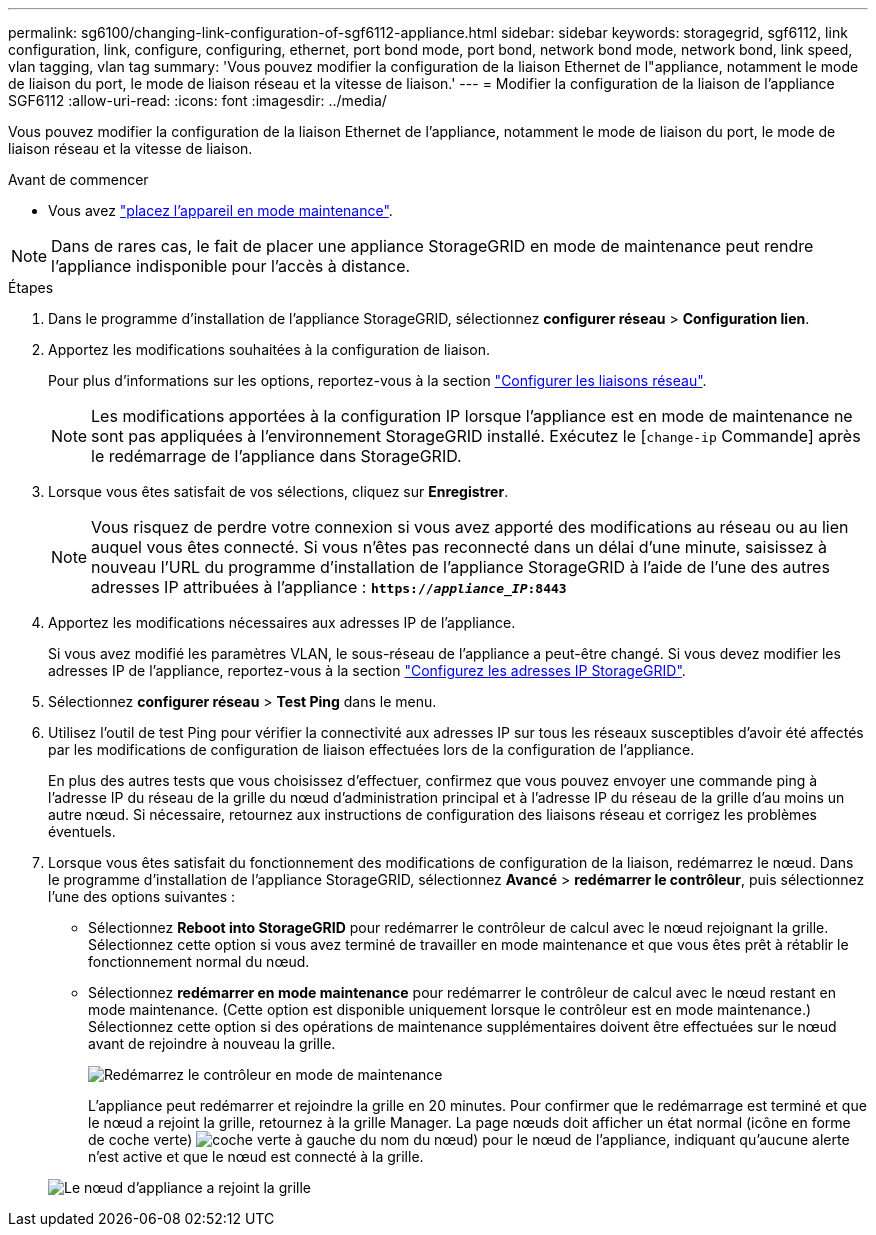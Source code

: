 ---
permalink: sg6100/changing-link-configuration-of-sgf6112-appliance.html 
sidebar: sidebar 
keywords: storagegrid, sgf6112, link configuration, link, configure, configuring, ethernet, port bond mode, port bond, network bond mode, network bond, link speed, vlan tagging, vlan tag 
summary: 'Vous pouvez modifier la configuration de la liaison Ethernet de l"appliance, notamment le mode de liaison du port, le mode de liaison réseau et la vitesse de liaison.' 
---
= Modifier la configuration de la liaison de l'appliance SGF6112
:allow-uri-read: 
:icons: font
:imagesdir: ../media/


[role="lead"]
Vous pouvez modifier la configuration de la liaison Ethernet de l'appliance, notamment le mode de liaison du port, le mode de liaison réseau et la vitesse de liaison.

.Avant de commencer
* Vous avez link:../commonhardware/placing-appliance-into-maintenance-mode.html["placez l'appareil en mode maintenance"].



NOTE: Dans de rares cas, le fait de placer une appliance StorageGRID en mode de maintenance peut rendre l'appliance indisponible pour l'accès à distance.

.Étapes
. Dans le programme d'installation de l'appliance StorageGRID, sélectionnez *configurer réseau* > *Configuration lien*.
. Apportez les modifications souhaitées à la configuration de liaison.
+
Pour plus d'informations sur les options, reportez-vous à la section link:../installconfig/configuring-network-links.html["Configurer les liaisons réseau"].

+

NOTE: Les modifications apportées à la configuration IP lorsque l'appliance est en mode de maintenance ne sont pas appliquées à l'environnement StorageGRID installé. Exécutez le
[`change-ip` Commande] après le redémarrage de l'appliance dans StorageGRID.

. Lorsque vous êtes satisfait de vos sélections, cliquez sur *Enregistrer*.
+

NOTE: Vous risquez de perdre votre connexion si vous avez apporté des modifications au réseau ou au lien auquel vous êtes connecté. Si vous n'êtes pas reconnecté dans un délai d'une minute, saisissez à nouveau l'URL du programme d'installation de l'appliance StorageGRID à l'aide de l'une des autres adresses IP attribuées à l'appliance : `*https://_appliance_IP_:8443*`

. Apportez les modifications nécessaires aux adresses IP de l'appliance.
+
Si vous avez modifié les paramètres VLAN, le sous-réseau de l'appliance a peut-être changé. Si vous devez modifier les adresses IP de l'appliance, reportez-vous à la section link:../installconfig/setting-ip-configuration.html["Configurez les adresses IP StorageGRID"].

. Sélectionnez *configurer réseau* > *Test Ping* dans le menu.
. Utilisez l'outil de test Ping pour vérifier la connectivité aux adresses IP sur tous les réseaux susceptibles d'avoir été affectés par les modifications de configuration de liaison effectuées lors de la configuration de l'appliance.
+
En plus des autres tests que vous choisissez d'effectuer, confirmez que vous pouvez envoyer une commande ping à l'adresse IP du réseau de la grille du nœud d'administration principal et à l'adresse IP du réseau de la grille d'au moins un autre nœud. Si nécessaire, retournez aux instructions de configuration des liaisons réseau et corrigez les problèmes éventuels.

. Lorsque vous êtes satisfait du fonctionnement des modifications de configuration de la liaison, redémarrez le nœud. Dans le programme d'installation de l'appliance StorageGRID, sélectionnez *Avancé* > *redémarrer le contrôleur*, puis sélectionnez l'une des options suivantes :
+
** Sélectionnez *Reboot into StorageGRID* pour redémarrer le contrôleur de calcul avec le nœud rejoignant la grille. Sélectionnez cette option si vous avez terminé de travailler en mode maintenance et que vous êtes prêt à rétablir le fonctionnement normal du nœud.
** Sélectionnez *redémarrer en mode maintenance* pour redémarrer le contrôleur de calcul avec le nœud restant en mode maintenance. (Cette option est disponible uniquement lorsque le contrôleur est en mode maintenance.) Sélectionnez cette option si des opérations de maintenance supplémentaires doivent être effectuées sur le nœud avant de rejoindre à nouveau la grille.
+
image::../media/reboot_controller_from_maintenance_mode.png[Redémarrez le contrôleur en mode de maintenance]

+
L'appliance peut redémarrer et rejoindre la grille en 20 minutes. Pour confirmer que le redémarrage est terminé et que le nœud a rejoint la grille, retournez à la grille Manager. La page nœuds doit afficher un état normal (icône en forme de coche verte) image:../media/icon_alert_green_checkmark.png["coche verte"] à gauche du nom du nœud) pour le nœud de l'appliance, indiquant qu'aucune alerte n'est active et que le nœud est connecté à la grille.

+
image::../media/nodes_menu.png[Le nœud d'appliance a rejoint la grille]




